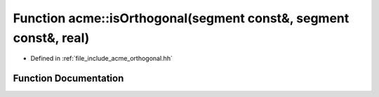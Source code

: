 .. _exhale_function_a00065_1a2c919b0ec9dd44543f05f5b47e50ee56:

Function acme::isOrthogonal(segment const&, segment const&, real)
=================================================================

- Defined in :ref:`file_include_acme_orthogonal.hh`


Function Documentation
----------------------


.. doxygenfunction:: acme::isOrthogonal(segment const&, segment const&, real)
   :project: doc_cpp
   :project: doc_cpp
   :project: doc_cpp
   :project: doc_cpp
   :project: doc_cpp
   :project: doc_cpp
   :project: doc_cpp
   :project: doc_cpp
   :project: doc_cpp
